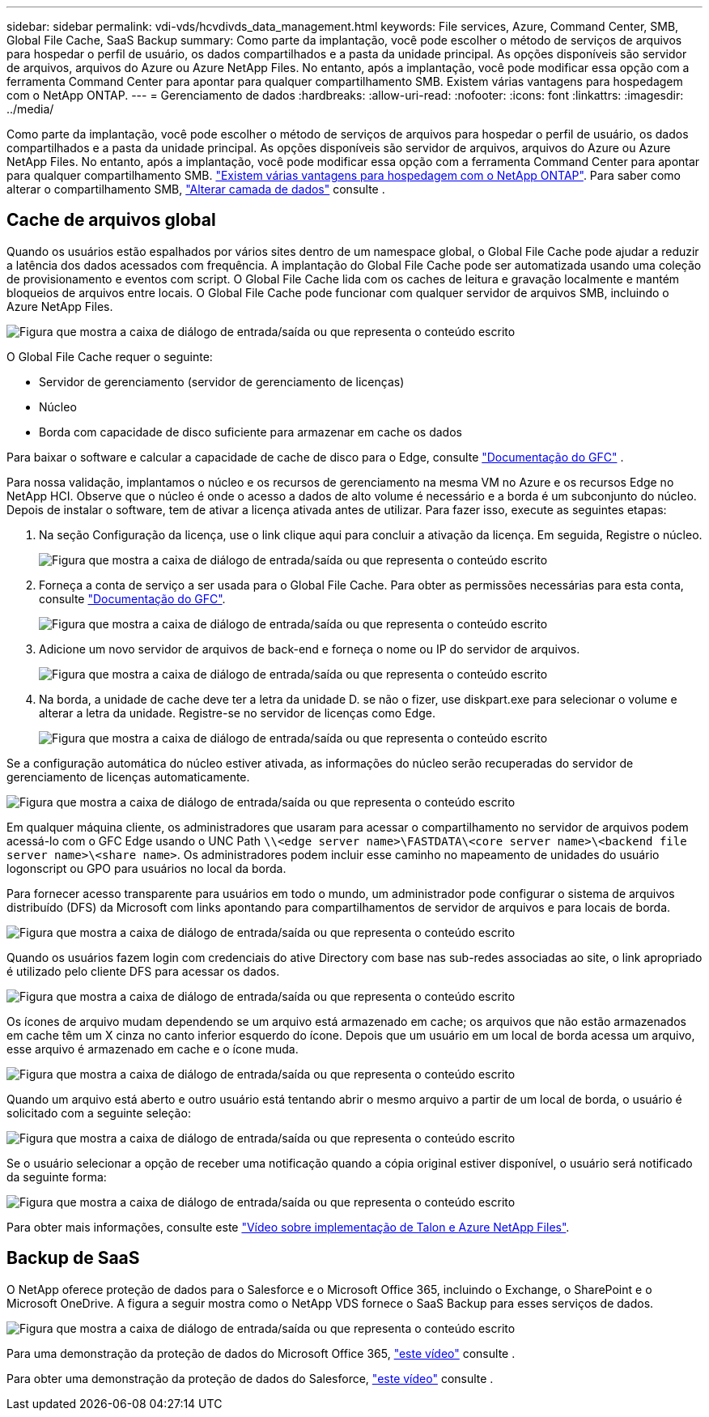 ---
sidebar: sidebar 
permalink: vdi-vds/hcvdivds_data_management.html 
keywords: File services, Azure, Command Center, SMB, Global File Cache, SaaS Backup 
summary: Como parte da implantação, você pode escolher o método de serviços de arquivos para hospedar o perfil de usuário, os dados compartilhados e a pasta da unidade principal. As opções disponíveis são servidor de arquivos, arquivos do Azure ou Azure NetApp Files. No entanto, após a implantação, você pode modificar essa opção com a ferramenta Command Center para apontar para qualquer compartilhamento SMB. Existem várias vantagens para hospedagem com o NetApp ONTAP. 
---
= Gerenciamento de dados
:hardbreaks:
:allow-uri-read: 
:nofooter: 
:icons: font
:linkattrs: 
:imagesdir: ../media/


[role="lead"]
Como parte da implantação, você pode escolher o método de serviços de arquivos para hospedar o perfil de usuário, os dados compartilhados e a pasta da unidade principal. As opções disponíveis são servidor de arquivos, arquivos do Azure ou Azure NetApp Files. No entanto, após a implantação, você pode modificar essa opção com a ferramenta Command Center para apontar para qualquer compartilhamento SMB. link:hcvdivds_why_ontap.html["Existem várias vantagens para hospedagem com o NetApp ONTAP"]. Para saber como alterar o compartilhamento SMB, https://docs.netapp.com/us-en/virtual-desktop-service/Architectural.change_data_layer.html["Alterar camada de dados"^] consulte .



== Cache de arquivos global

Quando os usuários estão espalhados por vários sites dentro de um namespace global, o Global File Cache pode ajudar a reduzir a latência dos dados acessados com frequência. A implantação do Global File Cache pode ser automatizada usando uma coleção de provisionamento e eventos com script. O Global File Cache lida com os caches de leitura e gravação localmente e mantém bloqueios de arquivos entre locais. O Global File Cache pode funcionar com qualquer servidor de arquivos SMB, incluindo o Azure NetApp Files.

image:hcvdivds_image13.png["Figura que mostra a caixa de diálogo de entrada/saída ou que representa o conteúdo escrito"]

O Global File Cache requer o seguinte:

* Servidor de gerenciamento (servidor de gerenciamento de licenças)
* Núcleo
* Borda com capacidade de disco suficiente para armazenar em cache os dados


Para baixar o software e calcular a capacidade de cache de disco para o Edge, consulte https://docs.netapp.com/us-en/occm/download_gfc_resources.html#download-required-resources["Documentação do GFC"^] .

Para nossa validação, implantamos o núcleo e os recursos de gerenciamento na mesma VM no Azure e os recursos Edge no NetApp HCI. Observe que o núcleo é onde o acesso a dados de alto volume é necessário e a borda é um subconjunto do núcleo. Depois de instalar o software, tem de ativar a licença ativada antes de utilizar. Para fazer isso, execute as seguintes etapas:

. Na seção Configuração da licença, use o link clique aqui para concluir a ativação da licença. Em seguida, Registre o núcleo.
+
image:hcvdivds_image27.png["Figura que mostra a caixa de diálogo de entrada/saída ou que representa o conteúdo escrito"]

. Forneça a conta de serviço a ser usada para o Global File Cache. Para obter as permissões necessárias para esta conta, consulte https://docs.netapp.com/us-en/occm/download_gfc_resources.html#download-required-resources["Documentação do GFC"^].
+
image:hcvdivds_image28.png["Figura que mostra a caixa de diálogo de entrada/saída ou que representa o conteúdo escrito"]

. Adicione um novo servidor de arquivos de back-end e forneça o nome ou IP do servidor de arquivos.
+
image:hcvdivds_image29.png["Figura que mostra a caixa de diálogo de entrada/saída ou que representa o conteúdo escrito"]

. Na borda, a unidade de cache deve ter a letra da unidade D. se não o fizer, use diskpart.exe para selecionar o volume e alterar a letra da unidade. Registre-se no servidor de licenças como Edge.
+
image:hcvdivds_image30.png["Figura que mostra a caixa de diálogo de entrada/saída ou que representa o conteúdo escrito"]



Se a configuração automática do núcleo estiver ativada, as informações do núcleo serão recuperadas do servidor de gerenciamento de licenças automaticamente.

image:hcvdivds_image31.png["Figura que mostra a caixa de diálogo de entrada/saída ou que representa o conteúdo escrito"]

Em qualquer máquina cliente, os administradores que usaram para acessar o compartilhamento no servidor de arquivos podem acessá-lo com o GFC Edge usando o UNC Path `\\<edge server name>\FASTDATA\<core server name>\<backend file server name>\<share name>`. Os administradores podem incluir esse caminho no mapeamento de unidades do usuário logonscript ou GPO para usuários no local da borda.

Para fornecer acesso transparente para usuários em todo o mundo, um administrador pode configurar o sistema de arquivos distribuído (DFS) da Microsoft com links apontando para compartilhamentos de servidor de arquivos e para locais de borda.

image:hcvdivds_image32.png["Figura que mostra a caixa de diálogo de entrada/saída ou que representa o conteúdo escrito"]

Quando os usuários fazem login com credenciais do ative Directory com base nas sub-redes associadas ao site, o link apropriado é utilizado pelo cliente DFS para acessar os dados.

image:hcvdivds_image33.png["Figura que mostra a caixa de diálogo de entrada/saída ou que representa o conteúdo escrito"]

Os ícones de arquivo mudam dependendo se um arquivo está armazenado em cache; os arquivos que não estão armazenados em cache têm um X cinza no canto inferior esquerdo do ícone. Depois que um usuário em um local de borda acessa um arquivo, esse arquivo é armazenado em cache e o ícone muda.

image:hcvdivds_image34.png["Figura que mostra a caixa de diálogo de entrada/saída ou que representa o conteúdo escrito"]

Quando um arquivo está aberto e outro usuário está tentando abrir o mesmo arquivo a partir de um local de borda, o usuário é solicitado com a seguinte seleção:

image:hcvdivds_image35.png["Figura que mostra a caixa de diálogo de entrada/saída ou que representa o conteúdo escrito"]

Se o usuário selecionar a opção de receber uma notificação quando a cópia original estiver disponível, o usuário será notificado da seguinte forma:

image:hcvdivds_image36.png["Figura que mostra a caixa de diálogo de entrada/saída ou que representa o conteúdo escrito"]

Para obter mais informações, consulte este https://www.youtube.com/watch?v=91LKb1qsLIM["Vídeo sobre implementação de Talon e Azure NetApp Files"^].



== Backup de SaaS

O NetApp oferece proteção de dados para o Salesforce e o Microsoft Office 365, incluindo o Exchange, o SharePoint e o Microsoft OneDrive. A figura a seguir mostra como o NetApp VDS fornece o SaaS Backup para esses serviços de dados.

image:hcvdivds_image14.png["Figura que mostra a caixa de diálogo de entrada/saída ou que representa o conteúdo escrito"]

Para uma demonstração da proteção de dados do Microsoft Office 365, https://www.youtube.com/watch?v=MRPBSu8RaC0&ab_channel=NetApp["este vídeo"^] consulte .

Para obter uma demonstração da proteção de dados do Salesforce, https://www.youtube.com/watch?v=1j1l3Qwo9nw&ab_channel=NetApp["este vídeo"^] consulte .
